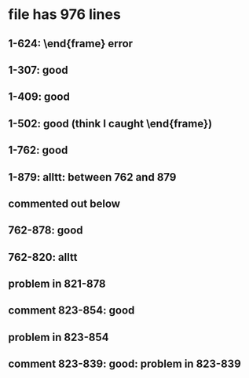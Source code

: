 * file has 976 lines
** 1-624: \end{frame} error
** 1-307: good
** 1-409: good
** 1-502: good (think I caught \end{frame})
** 1-762: good
** 1-879: alltt: between 762 and 879
** commented out below
** 762-878: good
** 762-820: alltt
** problem in 821-878
** comment 823-854: good
** problem in 823-854
** comment 823-839: good: problem in 823-839
